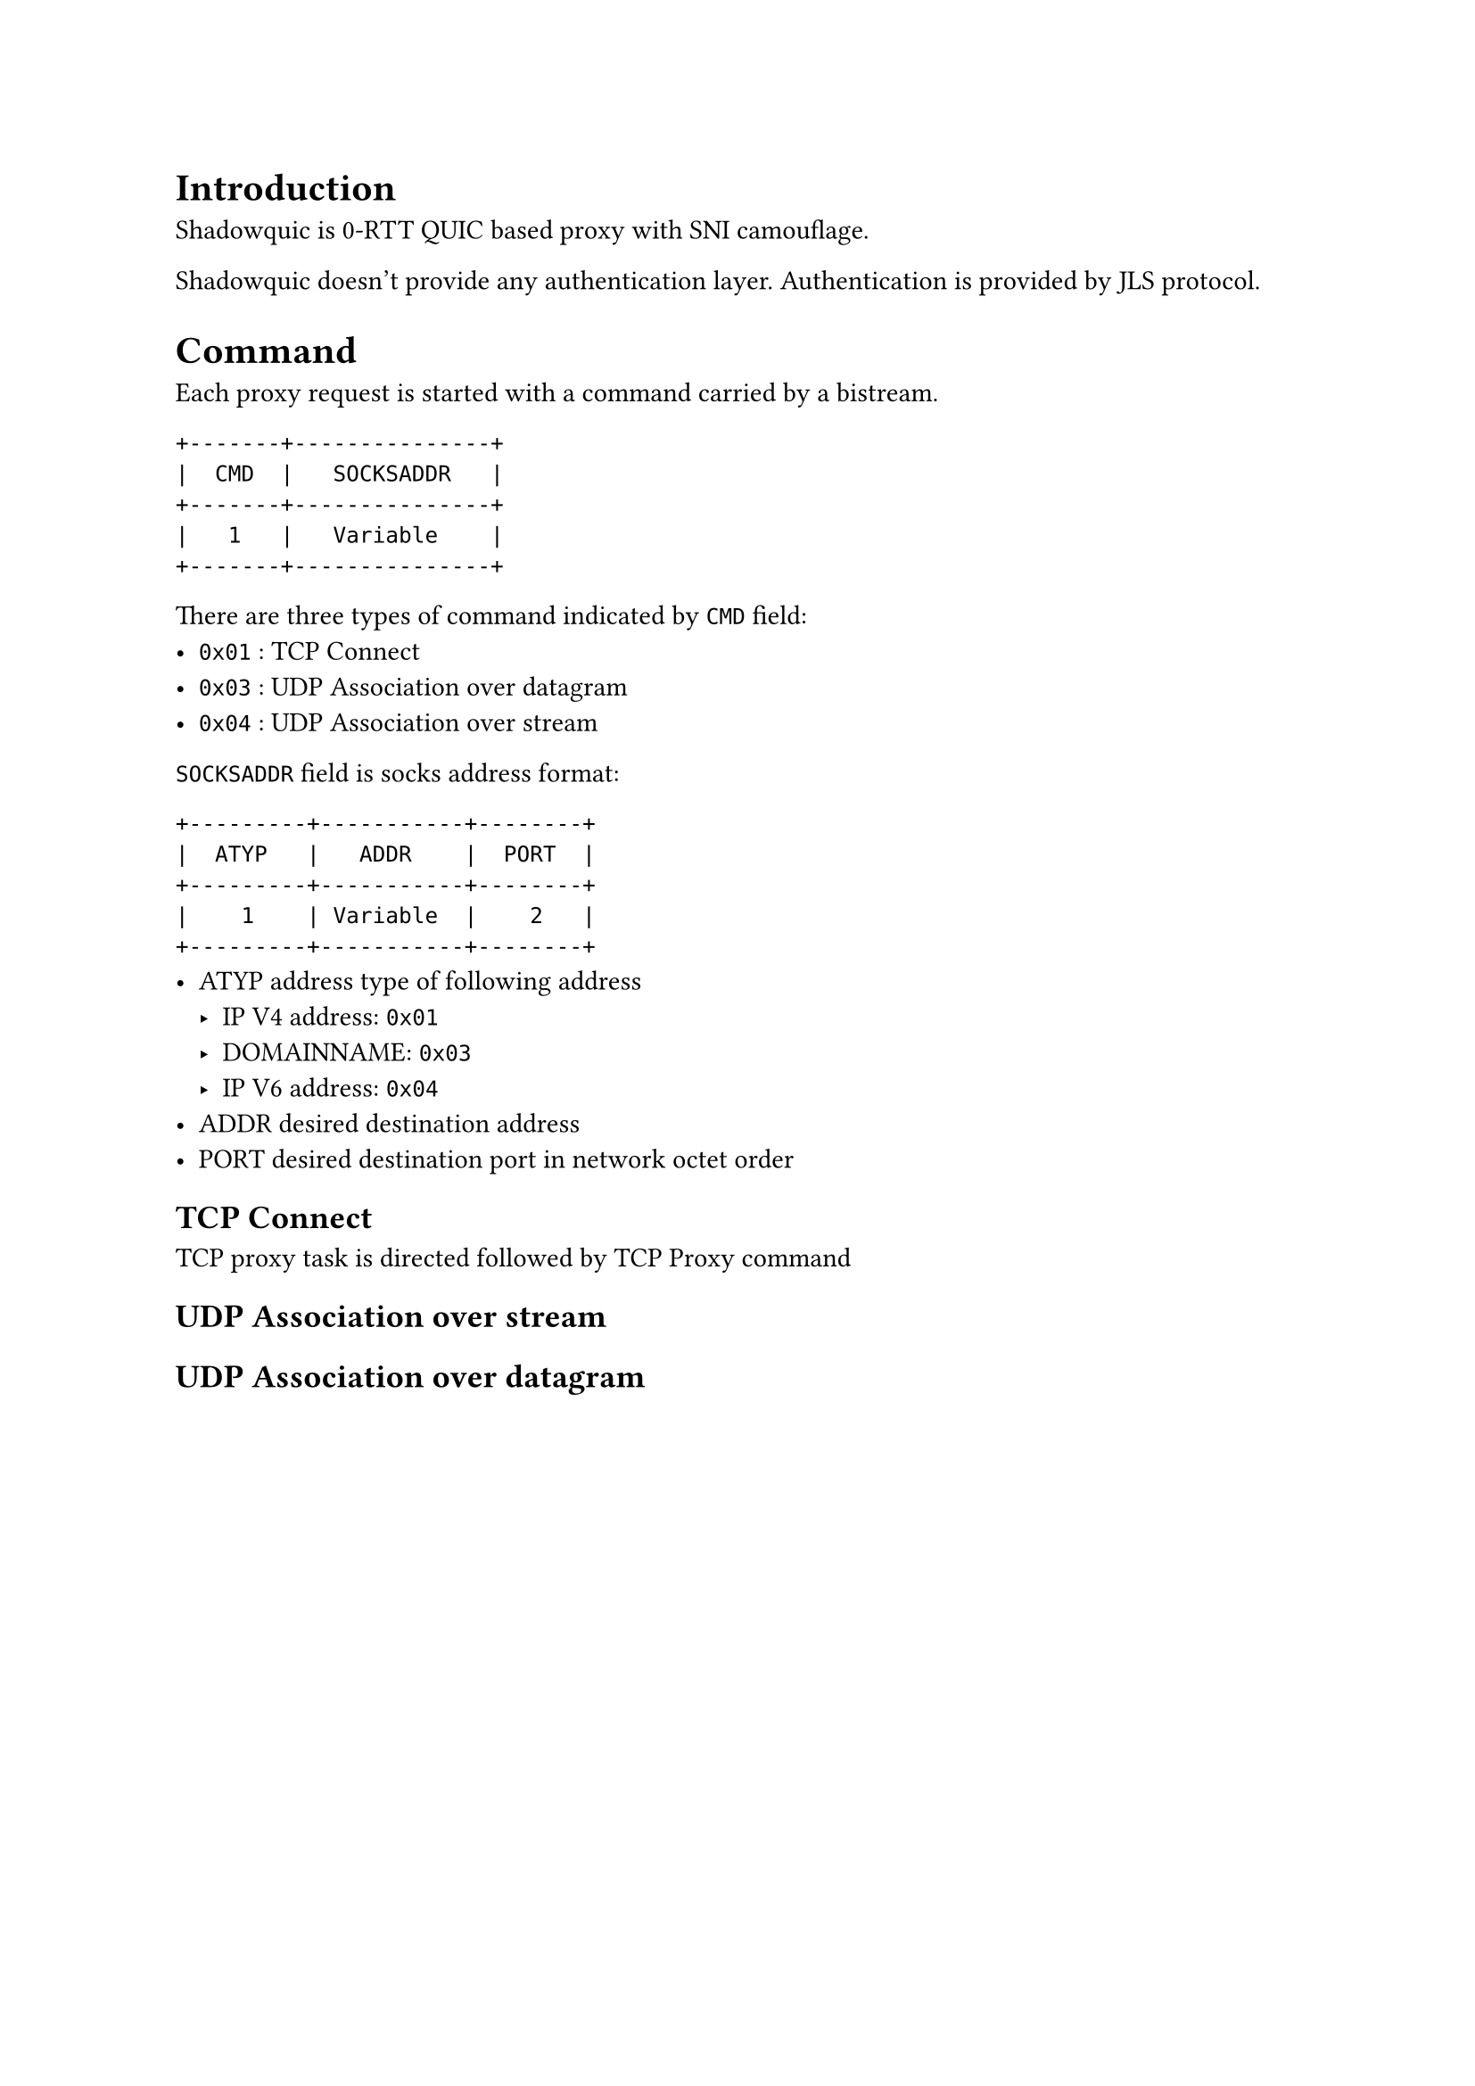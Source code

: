 = Introduction
Shadowquic is 0-RTT QUIC based proxy with SNI camouflage.

Shadowquic doesn't provide any authentication layer.
Authentication is provided by JLS protocol.

= Command
Each proxy request is started with a command carried by a bistream.

```plain
+-------+---------------+
|  CMD  |   SOCKSADDR   |
+-------+---------------+
|   1   |   Variable    |
+-------+---------------+
```
There are three types of command indicated by `CMD` field:
- `0x01` : TCP Connect
- `0x03` : UDP Association over datagram
- `0x04` : UDP Association over stream


`SOCKSADDR` field is socks address format: 
```plain
+---------+-----------+--------+
|  ATYP   |   ADDR    |  PORT  |
+---------+-----------+--------+
|    1    | Variable  |    2   |
+---------+-----------+--------+
```
- ATYP   address type of following address
  - IP V4 address: `0x01`
  -  DOMAINNAME: `0x03`
  -  IP V6 address: `0x04`
-  ADDR       desired destination address
-  PORT desired destination port in network octet
    order

== TCP Connect
TCP proxy task is directed followed by TCP Proxy command

== UDP Association over stream

== UDP Association over datagram

